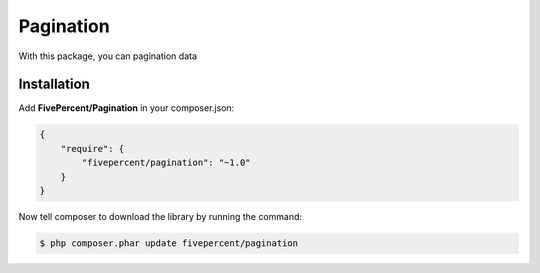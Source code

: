.. title:: Pagination

==========
Pagination
==========

With this package, you can pagination data

Installation
------------

Add **FivePercent/Pagination** in your composer.json:

.. code-block:: json

    {
        "require": {
            "fivepercent/pagination": "~1.0"
        }
    }


Now tell composer to download the library by running the command:


.. code-block:: bash

    $ php composer.phar update fivepercent/pagination

